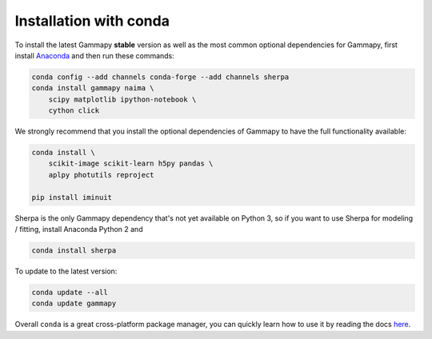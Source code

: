 .. _install-conda:

Installation with conda
=======================

To install the latest Gammapy **stable** version as well as the most common
optional dependencies for Gammapy, first install `Anaconda <http://continuum.io/downloads>`__
and then run these commands:

.. code-block:: bash

    conda config --add channels conda-forge --add channels sherpa
    conda install gammapy naima \
        scipy matplotlib ipython-notebook \
        cython click

We strongly recommend that you install the optional dependencies of Gammapy to have the full
functionality available:

.. code-block:: bash

    conda install \
        scikit-image scikit-learn h5py pandas \
        aplpy photutils reproject

    pip install iminuit

Sherpa is the only Gammapy dependency that's not yet available on Python 3, so if you want
to use Sherpa for modeling / fitting, install Anaconda Python 2 and

.. code-block:: bash

    conda install sherpa

To update to the latest version:

.. code-block:: bash

    conda update --all
    conda update gammapy

Overall ``conda`` is a great cross-platform package manager, you can quickly learn how to use
it by reading the docs `here <http://conda.pydata.org/docs/>`__.
